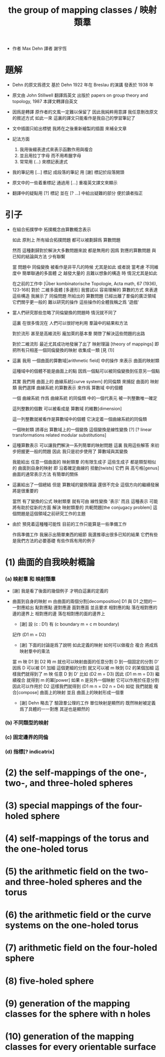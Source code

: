 #+HTML_HEAD: <link rel="stylesheet" href="../asset/css/page.css" type="text/css" media="screen" />
#+TITLE: the group of mapping classes / 映射類羣

- 作者 Max Dehn
  譯者 謝宇恆

* 題解

  - Dehn 的原文爲德文
    基於 Dehn 1922 年在 Breslau 的演講
    發表於 1938 年

  - 原文由 John Stillwell 翻譯爲英文
    出版於 papers on group theory and topology, 1987
    本譯文轉譯自英文

  - 因爲是轉譯 原作者的文風一定難以保留了
    因此我純粹用意譯
    我任意刪改原文的敘述方式
    如此一來 這裏的譯文只能看作是我自己的學習筆記了

  - 文中插圖只給出標號
    我將在之後重新繪製的插圖 來補全文章

  - 記法方面
    1. 我用後綴表達式來表示函數作用與複合
    2. 並且用拉丁字母 而不用希臘字母
    3. 常常用 (...) 來標記表達式

  - 我的筆記用 [...] 標記
    成段落的筆記 用 [謝] 標記於段落開頭

  - 原文中的一些着重標記
    通過用 [...] 重複英文譯文來顯示

  - 翻譯中的疑點用 [?] 標記
    並在 [? ...] 中給出疑難的部分
    便於讀者指正

* 引子

  - 在組合拓撲學中
    拓撲概念由算數概念表示

    如此 原則上 所有組合拓撲問題
    都可以被劃歸爲 算數問題

    然而 這種劃歸對於解決大多數問題來說 都是無用的
    因爲 對應的算數問題 與已知的結論與方法 少有聯繫

    當 問題中 同倫變換 被看作是非平凡的時候 尤其是如此
    或者說 當考慮
    不同維度中 簡單聯通的多面體 之
    越發大量的 且難以想象的構造 時
    情況尤其是如此

    在之前的工作中
    [Über kombinatorische Topologie, Acta math, 67 (1936), 123-168]
    對於 二維多面體 [多邊形]
    我嘗試以 容易理解的 算數的方式 來表達這些構造
    我展示了 同倫問題 所給出的 算數問題 已經出離了羣倫的廣泛領域
    它們關乎更一般的 難以研究的操作
    這些操作的全體我稱之爲 '遊戲'

  - 當人們研究那些忽略了同倫變換的問題時
    情況就不同了

    這裏 在很多情況在 人們可以很好地利用 羣論中的結果和方法

    對於流形 甚至是高維流形
    龐加萊的基本羣 開啓了解決這些問題的出路

    對於二維流形 最近尤其成功地發展了出了 映射理論 [theory of mappings]
    即 把所有只相差一個同倫變換的映射 收集成一類
    [見 (1)]

  - 這裏 我用 一個曲面的算數域[arithmetic field] 中的操作
    來表示 曲面的映射類

    這種域中的個體不能是曲面上的點
    因爲一個點可以被同倫變換到任意另一個點

    其實
    我們用 曲面上的 曲線系統[curve system] 的同倫類
    來捕捉 曲面的 映射類
    我們選擇 曲線系統 的算數表示
    來作爲 算數域 中的個體

    一個 曲線系統
    作爲 曲線系統 的同倫類 中的一個代表元
    被一列整數唯一確定

    這列整數的個數 可以被看成是 算數域 的維數[dimension]

    這一列整數就被看作是算數域中的個體
    它決定着一個曲線系統的同倫類

    一個映射類 誘導出 算數域上的一個變換
    這個變換是線性變換 [?]
    [? linear transformations related modular substitutions]

  - 這種算數表示 可以讓我們解決一系列簡單的映射問題
    這裏 我用這些解答 來初步把握更一般的問題
    因此 我只是初步使用了 算數域與其變換

    我能給出 任意一個曲面的 映射類羣 的有限生成子
    這些生成子 都是類型相似的 曲面到自身的映射
    即 沿着確定曲線的 扭動[twists]
    它們 與 高亏格[genus]曲面的通常表示方法
    有簡單的關係

  - 這裏給出了一個總結
    但是 算數域的變換理論 還很不完全
    這個方向的繼續發展 將是很重要的

    當然 有了變換的公式
    映射類羣 就有可由 線性變換 '表示'
    而且
    這種表示 可能將有助於從新的方面 解決
    映射類羣的 共軛問題[the conjugacy problem]
    這個問題是這個領域之前研究工作的主題

  - 由於 預見着這種種可能性
    目前的工作只能算是一些準備工作

    作爲準備工作
    我展示出簡單東西的細節
    我還推導出很多已知的結果
    它們有些是我們方法的必要基礎
    有些作爲有用的例子

* (1) 曲面的自我映射概論

*** (a) 映射羣 和 映射類羣

    - [謝]
      我是看了後面的幾個例子
      才明白這裏的定義的

    - 曲面到自身的映射 m
      由曲面的兩個分割[decomposition]
      D1 與 D1 之間的一一對應給出
      點對應點 邊對應邊 面對應面
      並且要求
      相對應的點 落在相對應的邊的邊界上
      相對應的邊 落在相對應的面的邊界上

      - [謝]
        設 (c : D1)
        有 (c boundary m = c m boundary)

      記作 (D1 m = D2)

      - [謝]
        下面的討論是爲了說明 如此定義的映射 如何可以做複合
        複合 將成爲 映射羣中的乘法

      當 m 映 D1 到 D2 時
      m 就也可以映射曲面的任意分割 D 到一個固定的分割 D'
      因爲 D 可以被 D1 加細
      這個更細的分割 就又可以被 m 映到 D2 的某個加細
      這樣我們就得到了 m 映 任意 D 到 D'
      比如 (D2 m = D3)
      因此 (D1 m m = D3)
      繼續複合 就得到 m 的冪[power]
      如果 n 是另外一個映射 它可以作用於任意分割 因此可以作用於 D2
      這樣我們就得到 (D1 m n = D2 n = D4)
      如從 我們就能 複合[compose] 曲面上的映射
      並且 曲面上的映射形成一個羣

      - [謝]
        Dehn 略去了 驗證羣公理的工作
        單位映射是顯然的
        既然映射被定義爲了具體的一一對應 其逆也是顯然的

*** (b) 不同類型的映射

*** (c) 固定邊界的同倫

*** (d) 指標[? indicatrix]

* (2) the self-mappings of the one-, two-, and three-holed spheres
* (3) special mappings of the four-holed sphere
* (4) self-mappings of the torus and the one-holed torus
* (5) the arithmetic field on the two- and three-holed spheres and the torus
* (6) the arithmetic field or the curve systems on the one-holed torus
* (7) arithmetic field on the four-holed sphere
* (8) five-holed sphere
* (9) generation of the mapping classes for the sphere with n holes
* (10) generation of the mapping classes for every orientable surface
